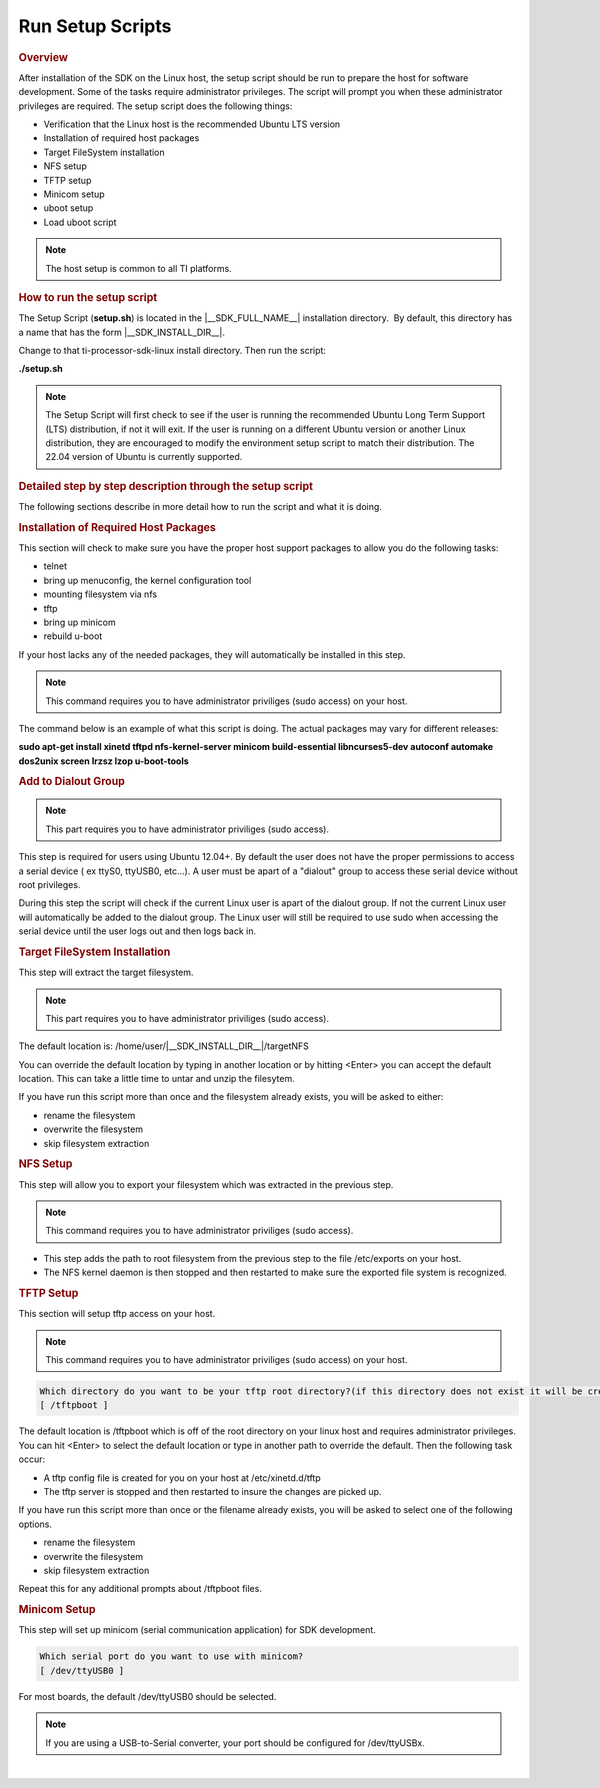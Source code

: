.. _run-setup-scripts:

Run Setup Scripts
======================================

.. http://processors.wiki.ti.com/index.php/Processor_SDK_Linux_Setup_Script
.. rubric:: Overview
   :name: processor-sdk-linux-setup-script-overview

After installation of the SDK on the Linux host, the setup script
should be run to prepare the host for software development. Some of
the tasks require administrator privileges. The script will prompt you
when these administrator privileges are required. The setup script
does the following things:

-  Verification that the Linux host is the recommended Ubuntu LTS
   version
-  Installation of required host packages
-  Target FileSystem installation
-  NFS setup
-  TFTP setup
-  Minicom setup
-  uboot setup
-  Load uboot script

.. note::
    The host setup is common to all TI platforms.

.. Image:: /images/Linux_Host_Development_System.png


.. rubric:: How to run the setup script
   :name: how-to-run-the-setup-script

The Setup Script (**setup.sh**) is located in the |__SDK_FULL_NAME__| installation
directory.  By default, this directory has a name that has the form
|__SDK_INSTALL_DIR__|.


Change to that ti-processor-sdk-linux install directory.
Then run the script:

**./setup.sh**

.. note::
    The Setup Script will first check to see if the user is running the
    recommended Ubuntu Long Term Support (LTS) distribution, if not it will
    exit. If the user is running on a different Ubuntu version or another
    Linux distribution, they are encouraged to modify the environment setup
    script to match their distribution. The 22.04 version of Ubuntu is
    currently supported.

.. rubric:: Detailed step by step description through the setup script
   :name: detailed-step-by-step-description-through-the-setup-script

The following sections describe in more detail how to run the script and
what it is doing.

.. rubric:: Installation of Required Host Packages
   :name: installation-of-required-host-packages

This section will check to make sure you have the proper host support
packages to allow you do the following tasks:

-  telnet
-  bring up menuconfig, the kernel configuration tool
-  mounting filesystem via nfs
-  tftp
-  bring up minicom
-  rebuild u-boot

If your host lacks any of the needed packages, they will automatically
be installed in this step.

.. note::
    This command requires you to have administrator priviliges (sudo access)
    on your host.

The command below is an example of what this script is doing. The actual
packages may vary for different releases:

**sudo apt-get install xinetd tftpd nfs-kernel-server minicom build-essential libncurses5-dev autoconf automake dos2unix screen lrzsz lzop u-boot-tools**

.. rubric:: Add to Dialout Group
   :name: add-to-dialout-group

.. note::
    This part requires you to have administrator priviliges (sudo access).

This step is required for users using Ubuntu 12.04+. By default the
user does not have the proper permissions to access a serial device ( ex
ttyS0, ttyUSB0, etc...). A user must be apart of a "dialout" group to
access these serial device without root privileges.

During this step the script will check if the current Linux user is
apart of the dialout group. If not the current Linux user will
automatically be added to the dialout group. The Linux user will still
be required to use sudo when accessing the serial device until the user
logs out and then logs back in.

.. rubric:: Target FileSystem Installation
   :name: target-filesystem-installation

This step will extract the target filesystem.

.. note::
    This part requires you to have administrator priviliges (sudo access).

The default location is:
/home/user/|__SDK_INSTALL_DIR__|/targetNFS

.. ifconfig:: CONFIG_sdk in ('SITARA')

    .. code-block:: text

        In which directory do you want to install the target filesystem?(if this directory does not exist it will be created)
        [ /home/user/ti-processor-sdk-linux-am62xx-evm-<version>/targetNFS ]

You can override the default location by typing in another location or
by hitting <Enter> you can accept the default location. This can take a
little time to untar and unzip the filesytem.

If you have run this script more than once and the filesystem already
exists, you will be asked to either:

-  rename the filesystem
-  overwrite the filesystem
-  skip filesystem extraction

.. rubric:: NFS Setup
   :name: nfs-setup

This step will allow you to export your filesystem which was extracted
in the previous step.

.. note::
    This command requires you to have administrator priviliges (sudo
    access).

-  This step adds the path to root filesystem from the previous step to
   the file /etc/exports on your host.
-  The NFS kernel daemon is then stopped and then restarted to make sure
   the exported file system is recognized.

.. rubric:: TFTP Setup
   :name: tftp-setup

This section will setup tftp access on your host.

.. note::
    This command requires you to have administrator priviliges (sudo access)
    on your host.

.. code-block:: text

    Which directory do you want to be your tftp root directory?(if this directory does not exist it will be created for you)
    [ /tftpboot ]

The default location is /tftpboot which is off of the root directory on
your linux host and requires administrator privileges. You can hit
<Enter> to select the default location or type in another path to
override the default. Then the following task occur:

-  A tftp config file is created for you on your host at
   /etc/xinetd.d/tftp
-  The tftp server is stopped and then restarted to insure the changes
   are picked up.

If you have run this script more than once or the filename already
exists, you will be asked to select one of the following options.

-  rename the filesystem
-  overwrite the filesystem
-  skip filesystem extraction

Repeat this for any additional prompts about /tftpboot files.

.. rubric:: Minicom Setup
   :name: minicom-setup

This step will set up minicom (serial communication application) for SDK
development.

.. code-block:: text

    Which serial port do you want to use with minicom?
    [ /dev/ttyUSB0 ]

For most boards, the default /dev/ttyUSB0 should be selected.

.. note::
    If you are using a USB-to-Serial converter, your port should be
    configured for /dev/ttyUSBx.

.. ifconfig:: CONFIG_sdk in ('SITARA')

    .. rubric:: uboot Setup
       :name: uboot-setup

    This section will create the necessary u-boot commands to boot up your
    board.

    The script will detect your ip address and display it. You can override
    the detected value by entering an alternate value.

    ::

        This step will set up the u-boot variables for booting the EVM.
        Autodetected the following ip address of your host, correct it if necessary
        [ xxx.xxx.xxx.xxx ]

    Next, you will be prompted where you prefer your kernel and file system
    to be located.

    -  Kernel location

       -  TFTP - located on your Host in your designated /tftpboot directory
       -  SD card - located in the 1st partition named "boot" of your SD
          card

    -  Filesystem location

       -  NFS - located on your Host. The location is where the file system
          was extracted in an earlier step.
       -  SD card - located on the 2nd partition named "rootfs" of your SD
          card.


    Next if you have selected TFTP, you will be prompted which uImage you
    want to boot using TFTP. You will be given a list of existing uImage's
    and you can type one in from the list or hit <Enter> to select the
    default option. The default option will be the uImage corresponding to
    the SDK installation. This will be used in the next step to create the
    necessary u-boot options to boot up your device.

    .. rubric:: Load uboot Script
       :name: load-uboot-script

    This section creates a minicom script or a uEnv.txt file which will be
    used by u-boot to provide the necessary commands to boot up in the
    preferred configuration.

    -  For boards like AM62x SK with a USB-to-Serial configuration, then a
       uEnv.txt script is created and placed in the /boot partition of the
       SD card.

    .. note::
        For devices which create a uEnv.txt, the device must already be booted
        up with the USB-to-Serial connector attached to the Host. Further the
        Host must recognize the boot and START\_HERE partitions.

|
